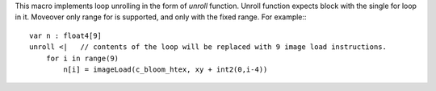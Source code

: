 This macro implements loop unrolling in the form of `unroll` function.
Unroll function expects block with the single for loop in it.
Moveover only range for is supported, and only with the fixed range.
For example:::

    var n : float4[9]
    unroll <|   // contents of the loop will be replaced with 9 image load instructions.
        for i in range(9)
            n[i] = imageLoad(c_bloom_htex, xy + int2(0,i-4))

